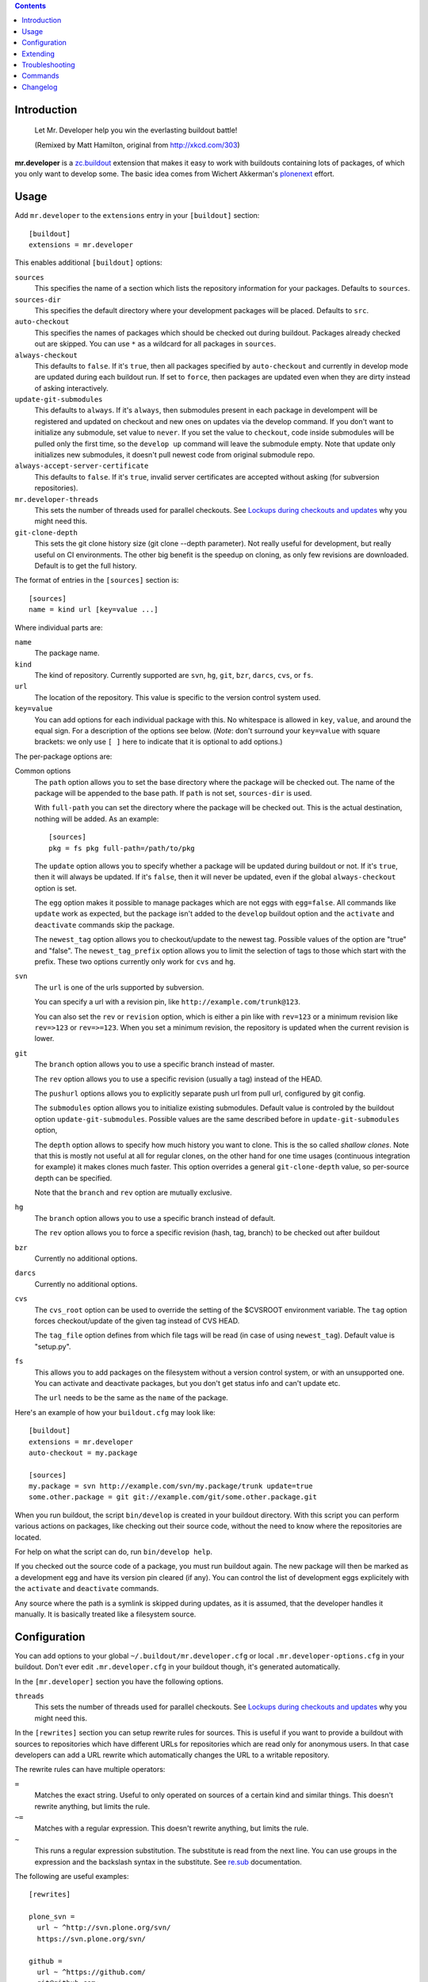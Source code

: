 .. contents:: :depth: 1

Introduction
============

.. figure:: http://fschulze.github.com/mr.developer/xkcd-buildout.png
    :figwidth: image

    Let Mr. Developer help you win the everlasting buildout battle!

    (Remixed by Matt Hamilton, original from http://xkcd.com/303)

**mr.developer** is a `zc.buildout`_ extension that makes it easy to work with
buildouts containing lots of packages, of which you only want to develop some.
The basic idea comes from Wichert Akkerman's plonenext_ effort.

.. image:: https://secure.travis-ci.org/fschulze/mr.developer.png

.. _`zc.buildout`: http://pypi.python.org/pypi/zc.buildout
.. _plonenext: http://svn.plone.org/svn/plone/plonenext/3.3/README.txt

Usage
=====

Add ``mr.developer`` to the ``extensions`` entry in your ``[buildout]``
section::

  [buildout]
  extensions = mr.developer

This enables additional ``[buildout]`` options:

``sources``
  This specifies the name of a section which lists the repository
  information for your packages. Defaults to ``sources``.

``sources-dir``
  This specifies the default directory where your development packages will
  be placed. Defaults to ``src``.

``auto-checkout``
  This specifies the names of packages which should be checked out during
  buildout. Packages already checked out are skipped. You can use ``*`` as
  a wildcard for all packages in ``sources``.

``always-checkout``
  This defaults to ``false``. If it's ``true``, then all packages specified
  by ``auto-checkout`` and currently in develop mode are updated during each
  buildout run. If set to ``force``, then packages are updated even when
  they are dirty instead of asking interactively.

``update-git-submodules``
  This defaults to ``always``. If it's ``always``, then submodules present
  in each package in develompent will be registered and updated on checkout and
  new ones on updates via the develop command. If you don't want to initialize any submodule,
  set value to ``never``. If you set the value to ``checkout``,
  code inside submodules will be pulled only the first time, so the ``develop up`` command
  will leave the submodule empty. Note that update only initializes
  new submodules, it doesn't pull newest code from original submodule repo.

``always-accept-server-certificate``
  This defaults to ``false``. If it's ``true``, invalid server
  certificates are accepted without asking (for subversion repositories).

``mr.developer-threads``
  This sets the number of threads used for parallel checkouts. See
  `Lockups during checkouts and updates`_ why you might need this.

``git-clone-depth``
  This sets the git clone history size (git clone --depth parameter).
  Not really useful for development, but really useful on CI environments.
  The other big benefit is the speedup on cloning,
  as only few revisions are downloaded.
  Default is to get the full history.

The format of entries in the ``[sources]`` section is::

  [sources]
  name = kind url [key=value ...]

Where individual parts are:

``name``
  The package name.

``kind``
  The kind of repository. Currently supported are ``svn``,
  ``hg``, ``git``, ``bzr``, ``darcs``, ``cvs``, or ``fs``.

``url``
  The location of the repository. This value is specific to the version
  control system used.

``key=value``
  You can add options for each individual package with this. No whitespace is
  allowed in ``key``, ``value``, and around the equal sign. For a
  description of the options see below. (*Note*: don't surround your ``key=value``
  with square brackets: we only use ``[ ]`` here to indicate that it
  is optional to add options.)


The per-package options are:

Common options
  The ``path`` option allows you to set the base directory where the
  package will be checked out. The name of the package will be appended to
  the base path. If ``path`` is not set, ``sources-dir`` is used.

  With ``full-path`` you can set the directory where the package will be
  checked out. This is the actual destination, nothing will be added. As 
  an example::

    [sources]
    pkg = fs pkg full-path=/path/to/pkg

  The ``update`` option allows you to specify whether a package will be
  updated during buildout or not. If it's ``true``, then it will always be
  updated. If it's ``false``, then it will never be updated, even if the
  global ``always-checkout`` option is set.

  The ``egg`` option makes it possible to manage packages which are not
  eggs with ``egg=false``. All commands like ``update`` work as expected,
  but the package isn't added to the ``develop`` buildout option and the
  ``activate`` and ``deactivate`` commands skip the package.

  The ``newest_tag`` option allows you to checkout/update to the newest tag.
  Possible values of the option are "true" and "false".
  The ``newest_tag_prefix`` option allows you to limit the selection of tags to
  those which start with the prefix.
  These two options currently only work for ``cvs`` and ``hg``.

``svn``
  The ``url`` is one of the urls supported by subversion.

  You can specify a url with a revision pin, like
  ``http://example.com/trunk@123``.

  You can also set the ``rev`` or ``revision`` option, which is either a pin
  like with ``rev=123`` or a minimum revision like ``rev=>123`` or
  ``rev=>=123``. When you set a minimum revision, the repository is updated
  when the current revision is lower.

``git``
  The ``branch`` option allows you to use a specific branch instead of
  master.

  The ``rev`` option allows you to use a specific revision (usually a
  tag) instead of the HEAD.

  The ``pushurl`` options allows you to explicitly separate push url from pull
  url, configured by git config.

  The ``submodules`` option allows you to initialize existing submodules.
  Default value is controled by the buildout option ``update-git-submodules``.
  Possible values are the same described before in ``update-git-submodules`` option,

  The ``depth`` option allows to specify how much history you want to clone.
  This is the so called *shallow clones*.
  Note that this is mostly not useful at all for regular clones,
  on the other hand for one time usages (continuous integration for example) it makes clones much faster.
  This option overrides a general ``git-clone-depth`` value,
  so per-source depth can be specified.

  Note that the ``branch`` and ``rev`` option are mutually exclusive.

``hg``
  The ``branch`` option allows you to use a specific branch instead of
  default.

  The ``rev`` option allows you to force a specific revision
  (hash, tag, branch) to be checked out after buildout

``bzr``
  Currently no additional options.

``darcs``
  Currently no additional options.

``cvs``
  The ``cvs_root`` option can be used to override the setting of the $CVSROOT
  environment variable.
  The ``tag`` option forces checkout/update of the given tag instead of CVS
  HEAD.

  The ``tag_file`` option defines from which file tags will be read (in case of
  using ``newest_tag``).  Default value is "setup.py".

``fs``
  This allows you to add packages on the filesystem without a version
  control system, or with an unsupported one. You can activate and
  deactivate packages, but you don't get status info and can't update etc.

  The ``url`` needs to be the same as the ``name`` of the package.

Here's an example of how your ``buildout.cfg`` may look like::

  [buildout]
  extensions = mr.developer
  auto-checkout = my.package

  [sources]
  my.package = svn http://example.com/svn/my.package/trunk update=true
  some.other.package = git git://example.com/git/some.other.package.git

When you run buildout, the script ``bin/develop`` is created in your
buildout directory. With this script you can perform various actions on
packages, like checking out their source code, without the need to know where
the repositories are located.

For help on what the script can do, run ``bin/develop help``.

If you checked out the source code of a package, you must run buildout again.
The new package will then be marked as a development egg and have its version
pin cleared (if any). You can control the list of development eggs explicitely
with the ``activate`` and ``deactivate`` commands.

Any source where the path is a symlink is skipped during updates, as it is
assumed, that the developer handles it manually. It is basically treated like
a filesystem source.

Configuration
=============

You can add options to your global ``~/.buildout/mr.developer.cfg`` or local
``.mr.developer-options.cfg`` in your buildout. Don't ever edit
``.mr.developer.cfg`` in your buildout though, it's generated automatically.

In the ``[mr.developer]`` section you have the following options.

``threads``
  This sets the number of threads used for parallel checkouts. See
  `Lockups during checkouts and updates`_ why you might need this.

In the ``[rewrites]`` section you can setup rewrite rules for sources. This is
useful if you want to provide a buildout with sources to repositories which have
different URLs for repositories which are read only for anonymous users. In that
case developers can add a URL rewrite which automatically changes the URL to a
writable repository.

The rewrite rules can have multiple operators:

``=``
  Matches the exact string. Useful to only operated on sources of a certain kind
  and similar things. This doesn't rewrite anything, but limits the rule.

``~=``
  Matches with a regular expression. This doesn't rewrite anything, but limits
  the rule.

``~``
  This runs a regular expression substitution. The substitute is read from the
  next line. You can use groups in the expression and the backslash syntax in
  the substitute. See `re.sub`_ documentation.

.. _`re.sub`: http://docs.python.org/2/library/re.html#re.sub

The following are useful examples::

  [rewrites]

  plone_svn =
    url ~ ^http://svn.plone.org/svn/
    https://svn.plone.org/svn/

  github =
    url ~ ^https://github.com/
    git@github.com:
    kind = git

  my_mrdeveloper_fork =
    url ~ fschulze(/mr.developer.git)
    me\1

  my_mrdeveloper_fork_alternate =
    url ~= fschulze/mr.developer.git
    url ~ fschulze/
    me/

Extending
=========

You can extend mr.developer to teach it new types of Working Copies
and to add or modify existing commands.

Mr.developer uses entrypoints for this. TO see examples on how to create entry
points in detail, you can have a look at the existing entry points.

Adding support for a new working copy type
------------------------------------------
Add en entry to the entry point group ``mr.developer.workingcopytypes``.
They key of the entry is going to be used in the sources section of your
buildout file. The value should be a class.
The referenced class must implement the following methods::

    - __init__(self, source)
    - matches(self)
    - checkout(self, **kwargs)
    - status(self, verbose=False, **kwargs)
    - update(self, **kwargs)

The source is a dictionary like object. The source object provides the
attributes::

    - name
    - url
    - path

In addition it contains all key value pairs one can define on the source line
in buildout, and a methods ``exists`` that returns, whether the ``path``
already exists.

The matches method must return, if the checkout at the ``path`` matches the
repository at ``url``

The commands map to the commands mr.developer provides. To see the list of
potential arguments, check the documentation of the commands.
The commands ``checkout`` and update only return what they want to have printed
out on stdout, the ``status`` command must check the verbose flag. If the
verbose flag is set, it must return a tuple with what it wants to print out and
what the VCS commands generated as output.

All objects must have list ``_output`` which contains logging information.
Please refer to existing implementations for how to fill this information.

If your working copy Handler needs to throw an error, throw errors with
``mr.developer.common.WCError`` as a base clase.

If you need to add new functionality for new commands or change behavior of
something, try not to write a new working copy handler. Try your best your
changes generically useful and get them into mr.developer.

Adding a new command
--------------------
Add an entry to the entry point group ``mr.developer.commands``.
The key will be the name of the command itself.

The referenced class must implement the following methods::

    - __init__(self, develop)
    - __call__(self, args)

An inversion of control happens here. On initalization, you receive a develop
object that represents the class handling invocation of ``./bin/develop``
It is now your job to modify the attributes of the ``develop`` object to handle
argument parsing.
Create an ArgumentParser and add it to ``develop.parsers``.

Upon calling, you can perform your actions. It is a good idea to subclass from
``mr.developer.commands.Command``. It provides convenient helper methods::

    - get_workingcopies(self, sources)
    - get_packages(args, auto_checkout, develop, checked_out)

``get_workingcopies`` gives you a WorkingCopies object that will delegate all
your working copy actions to the right working copy handler.

``get_packages`` is a little helper to get sources filterd by the rules.
``args`` can be one or more regular expression filtr on source names, the other
attributes are boolean flags that by default are ``False``. False means _not_
to filter. Calling the method only with the ``arg`` '.' would thus return all
packges. THe returned object is a set containing only the names of the sources.

To perform an action, you get the package names via get_packages. then you get
the WorkingCopies object and call the action you want to perform on this
object. THe WorkingCopies object checks, which working copy is responsible for
the given package and delegates the action to this object. The WorkingCopies
object is also handling threading functionality.

The ``develop`` object has a ``config`` property. This object can be used to
store configuration of your actions. under ``config.develop`` a dictionary
resides which stores, whether the source with the given key is going to be used
from source checkout.


Troubleshooting
===============

Dirty SVN
---------

You get an error like::

  ERROR: Can't switch package 'foo' to 'https://example.com/svn/foo/trunk/' because it's dirty.

If you have not modified the package files under src/foo, then you can check
what's going on with ``status -v``. One common cause is a ``*.egg-info`` folder
which gets generated every time you run buildout and this shows up as an
untracked item in svn status.

You should add .egg-info to your global Subversion ignores in
``~/.subversion/config``, like this::

  global-ignores = *.o *.lo *.la *.al .libs *.so *.so.[0-9]* *.a *.pyc *.pyo *.rej *~ #*# .#* .*.swp .DS_Store *.egg-info

HTTPS Certificates
------------------

The best way to handle https certificates at the moment, is to accept them
permanently when checking out the source manually.

Mercurial reports mismatching URL
---------------------------------

This happens if you use lp:// URLs from launchpad. The problem is, that hg
reports the actual URL, not the lp shortcut.

Lockups during checkouts and updates
------------------------------------

Especially on multicore machines, there is an issue that you can get lockups
because of the parallel checkouts. You can configure the number of threads used
for this in ``.mr.developer.cfg`` in the buildout root of your project or
globally in ``~/.buildout/mr.developer.cfg`` through the ``threads`` option
in the ``[mr.developer]`` section or in your buildout in the ``buildout``
section with the ``mr.developer-threads`` option. Setting it to ``1`` should
fix these issues, but this disables parallel checkouts and makes the process a
bit slower.

Also, if you have `ControlPersist` in your local ssh config, and you
have a source checkout that uses ssh (for example
``git@github.com:...``) the checkout or update may work fine, but the
ssh connection may stay open and ``mr.developer`` cannot exit because
it waits for the ssh process to finish.


Commands
========

The following is a list of all commands and their options.

activate (a)
------------

::

    usage: develop activate [-h] [-a] [-c] [-d]
                            package-regexp [package-regexp ...]

    Add packages to the list of development packages.

    positional arguments:
      package-regexp       A regular expression to match package names.

    optional arguments:
      -h, --help           show this help message and exit
      -a, --auto-checkout  Only considers packages declared by auto-checkout. If
                           you don't specify a <package-regexps> then all declared
                           packages are processed.
      -c, --checked-out    Only considers packages currently checked out. If you
                           don't specify a <package-regexps> then all checked out
                           packages are processed.
      -d, --develop        Only considers packages currently in development mode.
                           If you don't specify a <package-regexps> then all
                           develop packages are processed.


arguments (args)
----------------

::

    usage: develop arguments [-h]

    Print arguments used by last buildout which will be used with the 'rebuild'
    command.

    optional arguments:
      -h, --help  show this help message and exit


checkout (co)
-------------

::

    usage: develop checkout [-h] [-a] [-v] package-regexp [package-regexp ...]

    Make a checkout of the packages matching the regular expressions and add them
    to the list of development packages.

    positional arguments:
      package-regexp       A regular expression to match package names.

    optional arguments:
      -h, --help           show this help message and exit
      -a, --auto-checkout  Only considers packages declared by auto-checkout. If
                           you don't specify a <package-regexps> then all declared
                           packages are processed.
      -v, --verbose        Show output of VCS command.


deactivate (d)
--------------

::

    usage: develop deactivate [-h] [-a] [-c] [-d]
                              package-regexp [package-regexp ...]

    Remove packages from the list of development packages.

    positional arguments:
      package-regexp       A regular expression to match package names.

    optional arguments:
      -h, --help           show this help message and exit
      -a, --auto-checkout  Only considers packages declared by auto-checkout. If
                           you don't specify a <package-regexps> then all declared
                           packages are processed.
      -c, --checked-out    Only considers packages currently checked out. If you
                           don't specify a <package-regexps> then all checked out
                           packages are processed.
      -d, --develop        Only considers packages currently in development mode.
                           If you don't specify a <package-regexps> then all
                           develop packages are processed.


help (h)
--------

::

    usage: develop help [-h] [--rst] [-z] [command]

    Show help on the given command or about the whole script if none given.

    positional arguments:
      command     The command you want to see the help of.

    optional arguments:
      -h, --help  show this help message and exit
      --rst       Print help for all commands in reStructuredText format.
      -z, --zsh   Print info for zsh autocompletion


info
----

::

    usage: develop info [-h] [-a] [-c] [-d] [--name] [-p] [--type] [--url]
                        [package-regexp [package-regexp ...]]

    Lists informations about packages.

    positional arguments:
      package-regexp       A regular expression to match package names.

    optional arguments:
      -h, --help           show this help message and exit
      -a, --auto-checkout  Only considers packages declared by auto-checkout. If
                           you don't specify a <package-regexps> then all declared
                           packages are processed.
      -c, --checked-out    Only considers packages currently checked out. If you
                           don't specify a <package-regexps> then all declared
                           packages are processed.
      -d, --develop        Only considers packages currently in development mode.
                           If you don't specify a <package-regexps> then all
                           declared packages are processed.

    Output options:
      The following options are used to print just the info you want, the order
      they are specified reflects the order in which the information will be
      printed.

      --name               Prints the name of the package.
      -p, --path           Prints the absolute path of the package.
      --type               Prints the repository type of the package.
      --url                Prints the URL of the package.


list (ls)
---------

::

    usage: develop list [-h] [-a] [-c] [-d] [-l] [-s]
                        [package-regexp [package-regexp ...]]

    Lists tracked packages.

    positional arguments:
      package-regexp       A regular expression to match package names.

    optional arguments:
      -h, --help           show this help message and exit
      -a, --auto-checkout  Only show packages in auto-checkout list.
      -c, --checked-out    Only considers packages currently checked out. If you
                           don't specify a <package-regexps> then all checked out
                           packages are processed.
      -d, --develop        Only considers packages currently in development mode.
                           If you don't specify a <package-regexps> then all
                           develop packages are processed.
      -l, --long           Show URL and kind of package.
      -s, --status         Show checkout status.
                           The first column in the output shows the checkout
                           status:
                               '#' available for checkout
                               ' ' in auto-checkout list and checked out
                               '~' not in auto-checkout list, but checked out
                               '!' in auto-checkout list, but not checked out
                               'C' the repository URL doesn't match


purge
-----

::

    usage: develop purge [-h] [-n] [-f] [package-regexp [package-regexp ...]]

    Remove checked out packages which aren't active anymore.

    Only 'svn' packages can be purged, because other repositories may contain
    unrecoverable files even when not marked as 'dirty'.

    positional arguments:
      package-regexp  A regular expression to match package names.

    optional arguments:
      -h, --help      show this help message and exit
      -n, --dry-run   Don't actually remove anything, just print the paths which
                      would be removed.
      -f, --force     Force purge even if the working copy is dirty or unknown
                      (non-svn).


rebuild (rb)
------------

::

    usage: develop rebuild [-h] [-n]

    Run buildout with the last used arguments.

    optional arguments:
      -h, --help     show this help message and exit
      -n, --dry-run  DEPRECATED: Use 'arguments' command instead. Don't actually
                     run buildout, just show the last used arguments.


reset
-----

::

    usage: develop reset [-h] [-a] [-c] [-d] [package-regexp [package-regexp ...]]

    Resets the packages develop status. This is useful when switching to a new
    buildout configuration.

    positional arguments:
      package-regexp       A regular expression to match package names.

    optional arguments:
      -h, --help           show this help message and exit
      -a, --auto-checkout  Only considers packages declared by auto-checkout. If
                           you don't specify a <package-regexps> then all declared
                           packages are processed.
      -c, --checked-out    Only considers packages currently checked out. If you
                           don't specify a <package-regexps> then all checked out
                           packages are processed.
      -d, --develop        Only considers packages currently in development mode.
                           If you don't specify a <package-regexps> then all
                           develop packages are processed.


status (stat, st)
-----------------

::

    usage: develop status [-h] [-a] [-c] [-d] [-v]
                          [package-regexp [package-regexp ...]]

    Shows the status of tracked packages, filtered if <package-regexps> is given.
    The first column in the output shows the checkout status:
        ' ' in auto-checkout list
        '~' not in auto-checkout list
        '!' in auto-checkout list, but not checked out
        'C' the repository URL doesn't match
        '?' unknown package (only reported when package-regexp is not specified)
    The second column shows the working copy status:
        ' ' no changes
        'M' local modifications or untracked files
        '>' your local branch is ahead of the remote one
    The third column shows the development status:
        ' ' activated
        '-' deactivated
        '!' deactivated, but the package is in the auto-checkout list
        'A' activated, but not in list of development packages (run buildout)
        'D' deactivated, but still in list of development packages (run buildout)

    positional arguments:
      package-regexp       A regular expression to match package names.

    optional arguments:
      -h, --help           show this help message and exit
      -a, --auto-checkout  Only considers packages declared by auto-checkout. If
                           you don't specify a <package-regexps> then all declared
                           packages are processed.
      -c, --checked-out    Only considers packages currently checked out. If you
                           don't specify a <package-regexps> then all checked out
                           packages are processed.
      -d, --develop        Only considers packages currently in development mode.
                           If you don't specify a <package-regexps> then all
                           develop packages are processed.
      -v, --verbose        Show output of VCS command.


update (up)
-----------

::

    usage: develop update [-h] [-a] [-d] [-f] [-v]
                          [package-regexp [package-regexp ...]]

    Updates all known packages currently checked out.

    positional arguments:
      package-regexp       A regular expression to match package names.

    optional arguments:
      -h, --help           show this help message and exit
      -a, --auto-checkout  Only considers packages declared by auto-checkout. If
                           you don't specify a <package-regexps> then all declared
                           packages are processed.
      -d, --develop        Only considers packages currently in development mode.
                           If you don't specify a <package-regexps> then all
                           develop packages are processed.
      -f, --force          Force update even if the working copy is dirty.
      -v, --verbose        Show output of VCS command.




Changelog
=========

1.35 - 2017-02-01
-----------------

* Do not use the backport of configparser on Python2, to fix
  "Option values must be strings" exception on some commands.
  [MatthewWilkes]

* No longer test on Python 3.2.  [maurits]

* Improve error message when a directory isn't found in fs mode.
  [idgserpro]


1.34 - 2015-09-30
-----------------

* Remove support for python 2.4 and 2.5. Use python 2.6 or higher or python
  3.2 or higher.
  [reinout]

* Report missing executables (like 'hg') instead of reporting a too-generic
  "file not found" error.
  [reinout]

* Fix bug with assignments lacking the section.  According to
  buildout's documentation ``option=value`` is equivalent to
  ``buildout:option=value``.
  Fixes issue #151
  [mvaled]

* Fix switching to git branch from revision.  When currently you are
  not on a git branch (for example on a tag), running a develop update
  would try to pull and fail.  Now we simply fetch, and handle
  possible branch switching and merging the same as we always do.
  Fixes issue #162
  [maurits]

* Fix unpinning of eggs with a name containing characters not in [^A-Za-z0-9.]
  This means that to correctly unpin pkg.foo_bar we have to delete
  ``pkg.foo-bar`` from the buildout ``[version]`` section.
  [ale-rt (Alessandro Pisa)]

* Checkout branch when cloning a git repository.
  [gforcada]


1.33 - 2015-05-25
-----------------

* Fix git-clone-depth global option, it needs to be kept as a string and not
  converted to a number.
  [gforcada, fschulze]


1.32 - 2015-05-23
-----------------

* Add git-clone-depth global option and depth per source option to specify on
  git clones how much history wants to be cloned.
  [gforcada (Gil Forcada)]

* Add plugin interface for adding commands using entry points.
  [fschulze]

* Raise an exception if the sources section references a missing section.
  [icemac (Michael Howitz)]


1.31 - 2014-10-29
-----------------

* Fixed submodule matching for some git versions.
  [jod (Josip Delic), fschulze]

* Added compat.py for Python 3.
  [jod (Josip Delic)]

* More info when svn cannot switch because of dirty checkout.
  [gotcha]

* Git: try to switch to branch master when no branch has been
  specified.  Do not give an error in this case when master is not
  there.  Fixes issue #125
  [maurits]


1.30 - 2014-03-14
-----------------

* Fix regression from 1.29.
  [Trii (Josh Johnston)]


1.29 - 2014-03-14
-----------------

* Preserve order of eggs specified in ``develop`` option.
  [anjos (André Anjos)]


1.28 - 2014-01-23
-----------------

* Mercurial now checks if working copy is ahead of remote branch.
  [rafaelbco]

1.27 - 2014-01-10
-----------------

* Fix encoding issues during installation if the default encoding isn't
  properly set. Fixes issue #127
  [fschulze, jajadinimueter]

* Fix error message when listing of git branches fails. Fixes issue #124
  [toutpt (JeanMichel FRANCOIS), fschulze]

1.26 - 2013-09-10
-----------------

* Fixed branch option for git 1.6.0 until and including 1.6.2.
  Fixes issue #117.
  [maurits]

* Skip update of symlinked sources.
  [chaoflow (Florian Friesdorf)]

* Deprecate ``-n`` and ``--dry-run`` on ``rebuild`` command in favour of the
  new ``arguments`` command.

1.25 - 2013-03-15
-----------------

* Git submodules support.
  [sunbit]

* Added `newest_tag` option for mercurial and cvs.
  [kkujawinski, fschulze]

* Python 3 fixes.
  [fschulze, jajadinimueter (Florian Mueller)]

* Fix revision pinning. Refs #113
  [do3cc (Patrick Gerken)]

* Properly line up the output of ``status``.
  [fschulze]

1.24 - 2013-01-29
-----------------

* Mercurial now switches branches.
  [bubenkoff (Anatoly Bubenkov), fschulze]

* Fix gitsvn/gitify working copy type which was broken since 1.22.
  [rpatterson (Ross Patterson)]

* Fix deactivate command which was broken since 1.22. Refs #105
  [fschulze, icemac]

1.23 - 2012-11-28
-----------------

* Unit tests run with Python 2.4, 2.5, 2.6, 2.7 and 3.2 now.
  [fschulze]

* Officially added source rewrites. Refs #56
  [fschulze]

* Add additional optional config file ``.mr.developer-options.cfg`` which is
  read from the buildout directory for local version controllable options.
  [fschulze]

* Update all activated packages during buildout if ``always-checkout`` is true
  instead of only the ones in the ``auto-checkout`` list or with the ``update``
  option set. Refs #95
  [fschulze]

* Fix asking for password for svn with basic authentication. Refs #100
  [MordicusEtCubitus]

* Fixed regressions in svn module. Refs #37
  [fschulze, evilbungle (Alan Hoey)]

* Fixed branch checkout for git on Python 3.
  [mitchellrj]

* Fixed subversion checkout on Python 3.
  [mitchellrj]

1.22 - 2012-10-13
-----------------

* If you set threads to 1, then we don't use any separate thread anymore, the
  actions are now done in the main thread.
  [fschulze]

* Allow configuration of the number of threads used through the buildout config
  by setting the ``mr.developer-threads`` option in the ``buildout`` section.
  [fschulze]

* For git repositories the ``status`` command shows you when your local branch
  is ahead of the remote branch.
  [fschulze]

* Always make ``sources-dir`` option available in buildout, even if it's set
  to the default. Fixes #49
  [fschulze]

* Parse revision from url for all svn commands. Fixes #37
  [fschulze]

* Use entry points to allow adding and overwriting working copy types via
  addon packages.
  [fschulze]

* Fixed ValueError in verbose status for filesystem and gitsvn sources.
  [maurits]

* Fixed some exceptions occurring when using with Python 3.
  [icemac (Michael Howitz)]

* On Windows, use the PATHEXT environment variable to find the git executable.
  [kleist]

1.21 - 2012-04-11
-----------------

* Added ``threads`` option to ``[mr.developer]`` section to set number of
  threads used for running checkouts.
  [fschulze]

* Read a per user config file from ~/.buildout/mr.developer.cfg in addition to
  the regular .mr.developer.cfg in the current buildout base.
  [fschulze]

* Python 3 support by using 2to3.
  [mitchellrj (Richard Mitchell)]

1.20 - 2012-02-26
-----------------

* Git: Added ``pushurl`` option
  [iElectric (Domen Kožar)]

* Refactored thread locking.
  [shywolf9982]

* Refactored search for git executable and version handling.
  [shywolf9982]

* In the status command report unknown packages with '?' when no
  package-regexp has been given.
  [maurits]

* Added --force option to purge command.  Especially helpful in
  purging non-subversion packages, which otherwise we refuse to
  remove.  Fixes issue #71.
  [maurits]

* Do not depend on `elementtree` if there is `xml.etree` (Python >= 2.5).

* Don't set locale anymore when calling ``svn``. This may break if the output
  is localized instead of english, I couldn't reproduce that anymore though.
  [fschulze, rochecompaan (Roché Compaan)]

* Fix compatibility with mercurial v2.1
  [janjaapdriessen (Jan-Jaap Driessen)].

1.19 - 2011-09-22
-----------------

* Git: Don't stop buildout after renaming/adding git remotes, i.e. when
  actively working on a given package.
  [witsch (Andreas Zeidler)]

* Bugfix: Honhour buildout:develop parameters even if ending with slash.
  [lukenowak]

* Installation: Check presence of required modules instead of relying on
  version of python.
  [lukenowak (Łukasz Nowak)]

1.18 - 2011-08-16
-----------------

* Mercurial: Added support for branches.
  [posborne (Paul Osborne)]

* Git: Added support for the Windows msysGit.
  [canassa (Cesar Canassa)]

* Git: Added ``rev`` option that allows you to use a specific revision
  (usually a tag) instead of the HEAD.
  [maurits (Maurits van Rees)]

1.17 - 2011-01-26
-----------------

* Git: Default to branch ``master`` if no branch is given in the source.
  [stefan]

* Brush up the README.
  [stefan]

* Create the sources-dir if it is not present.
  [janjaapdriessen]

* Only require argparse with Python < 2.7.
  [dobe]

* Fixed issue #35 using bzr, similar to the fix #28 for hg in last version.
  [menesis]

* Pass branch to bzr pull.
  [menesis]

* Add support for darcs.
  [lelit, azazel]

1.16 - 2010-09-16
-----------------

* Fix ``NameError: global name 'source' is not defined`` when using gitsvn
  and running ``status`` command.
  [markvl]

* Add handling of new ``-s`` command line option of zc.buildout 1.5, this
  fixes issue #29.
  [fschulze]

* Don't pass the PYTHONPATH onwards to mercurial, this fixes issue #28
  [fschulze, Christian Zagrodnick]

* Fix saving buildout options on Windows. Issue #24
  [fschulze]

* Only warn if the svn version is too old.
  [fschulze]

1.15 - 2010-07-25
-----------------

* Use ``always-checkout`` option from buildout config for ``update`` command.
  This fixes issue #18.
  [fschulze]

* Fix ``OSError: [Errno 10] No child processes`` errors in Python 2.4 and 2.5.
  (Issue #12)
  [fschulze]

* Fix CVS update.
  [sargo]

1.14 - 2010-05-15
-----------------

* Added bzr support.
  [tseaver]

* Added git branch support.
  [shywolf9982, fschulze]

1.13 - 2010-04-11
-----------------

* Tell the user which packages are queued for update or checkout, so one can
  check which packages are still updating now that the output is only printed
  after everything is done due to parallel checkouts.
  [fschulze]

* Added ``always-accept-server-certificate`` option. When set in the
  ``[buildout]`` section, then invalid certificates are always accepted for
  subversion repositories.
  [fschulze]

* Added ``-v``/``--version`` option.
  [tomster, fschulze]

* Use the much nicer argparse library instead of optparse.
  [fschulze]

1.12 - 2010-03-15
-----------------

* Fix svn checkout.
  [fschulze]

1.11 - 2010-03-14
-----------------

* Handle untrusted server certificates by asking the user what to do.
  [fschulze]

* Properly handle user input for authorization by using locks to prevent
  problems with parallel checkouts.
  [fschulze]

* Only checkout/update packages in auto-checkout or with ``update = true``
  option when running buildout.
  [fschulze]

1.10 - 2010-02-06
-----------------

* Don't store the buildout options if they contain a command.
  [fschulze]

* Basic support for buildout offline mode (-o). Not all cases are handled yet.
  [fschulze]

* Added ``full-path`` package option.
  [fschulze]

* Added ``egg`` package option (Issue #6).
  [fschulze]

* By setting ``always-checkout = force``, all packages will be updated
  without asking when dirty.
  [fschulze]

* The ``[path]`` part of sources is replaced by ``path=PATH`` syntax and
  throws a warning when used.
  [fschulze]

* Per package options are now allowed before the URL.
  [fschulze]

* Check ``svn`` version and output helpful error messages if it's too old or
  can't be determined (Issue #13).
  [fschulze]

* Error messages instead of tracebacks when source definitions are wrong.
  [fschulze]

* Fix checkout of packages (Issues #9 and #11).
  [fschulze]

* Possibility to checkout/update tags instead of HEAD in CVS
  [sargo]

* Tests for CVS integration
  [sargo]

* Better checking of CVS package purity.
  [sargo]

1.9 - 2010-01-11
----------------

* Added dry-run option to ``purge`` command.
  [fschulze]

* Fix purging on windows.
  [kleist (Karl Johan Kleist)]

* Fix compatibility with Python < 2.6.
  [fschulze, vincentfretin]

* Fix `all` answer for ``update`` command.
  [fschulze]

1.8 - 2010-01-10
----------------

* Added threading for parallel checkouts.
  [fschulze, jensens]

* Ask whether to update dirty packages during checkout.
  [fschulze]

* When you answered `yes` when asked whether to update a dirty package, then
  all further questions had been answered with `yes` as well, this is now
  fixed.
  [fschulze]

* Added `all` option when asked to update dirty packages.
  [fschulze]

* Added help for all commands to PyPI description.
  [fschulze]

* Added option to ``help`` command which outputs the help for all commands in
  reStructuredText format.
  [fschulze]

* Don't abort after user answered `no` on whether to update a package, just
  skip that package.
  [fschulze]

1.7 - 2009-11-26
----------------

* Fix a problem where a package wasn't added to the develop packages on auto
  checkout.
  [fschulze]

1.6 - 2009-11-21
----------------

* Filter the packages gathered from ``buildout:develop`` to ones declared in
  sources, otherwise things like "develop = ." break.
  [fschulze]

* Added support for Concurrent Versions System (CVS).
  [sargo (Wojciech Lichota)]

1.5 - 2009-11-19
----------------

* Added global ``always-checkout`` and a per source ``update`` option.
  [fschulze]

* Added ``purge`` command.
  [fschulze]

* Ask user how to proceed when package is dirty.
  [fschulze]

* Refactored package matching and made the command options consistent.
  Now you can update only the packages currently in development with ``-d``
  and similar possibilities.
  [fschulze]

* Fix duplicate logging output.
  [fschulze]

* Fix parsing of buildout arguments when ``-t`` was used.
  [fschulze]

1.4 - 2009-11-16
----------------

* Allow to set a minimal revision for ``svn`` repositories. If the current
  revision is lower, then the package is updated.
  [fschulze]

1.3 - 2009-11-15
----------------

* Read the cfg used by last buildout run. This prevents unexpected behaviour,
  if you change mr.developer options like source declarations and don't run
  buildout. Such changes are now picked up immediately.
  [fschulze]

* Added tests and a buildout to run them easily.
  [fschulze]

1.2 - 2009-11-12
----------------

* If a package is removed from ``auto-checkout`` and wasn't explicitly
  activated, then it will be removed from the develop packages automatically.
  In existing buildouts with an older mr.developer, you have to ``reset`` the
  packages first.
  [fschulze]

* Added ``*`` wild card support for ``auto-checkout``.
  [fschulze]

* Don't bail on subversion URLs ending in a slash or a revision marker.
  [fschulze]

* Removed old way of specifying sources with ``sources-svn`` and
  ``sources-git``.
  [fschulze]

* Exit immediately when there are issues during checkout when running as
  extension.
  [fschulze]

* Use verbosity from buildout when running as extension.
  [fschulze]

* Fix buildout_dir in ``develop`` script, so it is properly escaped on
  Windows.
  [fschulze]

* Changed the output of ``list -s`` to match the one from ``status``.
  [fschulze]

* Added troubleshooting section to readme.
  [miohtama, fschulze]

* All commands have a ``-h`` and ``--help`` option now to show their help.
  [fschulze]

1.1 - 2009-08-07
----------------

* Use relative paths from the buildout directory for the ``develop`` option
  if possible. This fixes issues if your buildout path contains a space.
  [fschulze]

* Warn when trying to activate or deactivate a package which isn't checked out.
  [fschulze]

* Don't depend on elementree on Python >= 2.5, because it's builtin there.
  [fschulze]

* When checking out a source it will automatically be activated.
  [fschulze]

* Use 'sources' as the default section name for source information.
  [fschulze]

* Added support for filesystem packages without version control with the
  'fs' type.
  [fschulze]

1.0.1 - 2009-05-05
------------------

* Fixed case sensitivity of package names for several commands.
  [fschulze]

* SVN externals no longer cause a modified status.
  [fschulze]

1.0 - 2009-05-02
----------------

* Added ``info`` command to print various informations about packages.
  [fschulze]

* Added ``reset`` command to reset the develop state of packages. This is
  useful when switching to a new buildout configuration. During the next
  buildout run the develop state is determined the same way as in a clean
  buildout.
  [fschulze]

* Got rid of deprecation warning in Python 2.6 by removing unnecessary call
  of __init__ in working copy implementations.
  [fschulze]

0.15 - 2009-04-17
-----------------

* Added reminder to run buildout after activating or deactivating packages.
  [fschulze]

* Added ``rebuild`` command to rerun buildout with the last used arguments.
  [fschulze]

0.14 - 2009-04-16
-----------------

* Fixed verbose output of ``checkout`` command.
  [fschulze]

* Added ``-f`` option to ``update`` command to force updates even if the
  working copy is dirty.
  [fschulze]

0.13 - 2009-04-14
-----------------

* Added ``-a`` option to ``update`` command to only update the packages
  declared in the ``auto-checkout`` list.
  [fschulze]

* Added ``activate`` and ``deactivate`` commands. This allows to select which
  packages are added to the ``develop`` option of zc.buildout. Enhanced the
  ``status`` command to show the additional informations.
  [fschulze]

* Switched the meaning of ``~`` and ``C`` in status command.
  [fschulze]

0.12 - 2009-04-14
-----------------

* Added support for Mercurial (hg).
  [mj]

* Refactored working copy logic, so it's easier to add support for other
  version control systems.
  [fschulze]

* Added verbose flag to ``checkout`` and ``update`` commands.
  [fschulze]

0.11 - 2009-04-06
-----------------

* Removed the nice os.path.relpath usage, because it's only been introduced
  with Python 2.6.
  [fschulze]

0.10 - 2009-04-06
-----------------

* Added verbose flag to ``status`` command.
  [fschulze]

* Deprecated ``sources-svn`` and ``sources-git`` in favour of just ``sources``
  which allows more flexibility.
  [fschulze]

* Changed ``status`` command to only check known paths and not the whole
  ``sources-dir`` path.
  [fschulze]

* Add possibility to filter packages in ``update`` and ``status`` commands.
  [fschulze]

* Tell the user at the end of the buildout run whether there have been any
  errors during automatic checkout.
  [fschulze]

* Install the ``develop`` script as the first part instead of the last, so it
  can be used to fix problems.
  [fschulze]

0.9 - 2009-03-30
----------------

* When installed as just an egg, then the resulting ``develop`` script can be
  called from anywhere and will try to find the correct ``develop`` script
  from the current working directory and execute it.
  [fschulze]

* Fixed help text formatting.
  [fschulze]

0.8 - 2009-03-25
----------------

* Added authentication support to subversion commands.
  [fschulze]

* Added ``-a`` option to ``checkout`` command to limit matching to the
  packages declared by the ``auto-checkout`` option. If no further argument
  is given, then all the packages from ``auto-checkout`` are processed.
  [fschulze]

0.7 - 2009-03-24
----------------

* Added ``update`` command to ``checkout`` script.
  [fschulze]

* Added ``status`` command to ``checkout`` script.
  [fschulze]

* Added status flag to ``list`` command to indicate packages with wrong URL.
  [fschulze]

* If the working copy is clean, then checkout automatically switches svn
  packages.
  [fschulze]

* Skip on checkout errors during buildout, so the develop script is generated
  and you get a chance to inspect and fix the problems.
  [fschulze]

* Check remote url and stop checkout if it differs.
  [fschulze]

* Added various options to the ``list`` command.
  [fschulze]

* Instead of the ``checkout`` script, there is now a ``develop`` script with
  various commands.
  [fschulze]

0.6 - 2009-03-24
----------------

* Added custom logging formatter for nicer output in the checkout script.
  [fschulze]

* Removed the '-e' option, regular expression matching is the default now.
  [fschulze]

* Made it possible to specify more than one regular expression without the
  need to use a pipe symbol and quotes.
  [fschulze]

* Added help text for the checkout script to pypi page.
  [fschulze]

* Add a warning to rerun buildout after checkout.
  [fschulze]

0.5 - 2009-03-23
----------------

* Make sure that the updated versions are actually used.
  [fschulze]

0.4 - 2009-03-22
----------------

* Fixed logging, which fixes the info message output.
  [fschulze]

* Skip checkout of existing packages.
  [fschulze]

0.3 - 2009-03-22
----------------

* Fixed source distribution by adding a MANIFEST.in.
  [fschulze]

* Added -e and -l options to checkout script.
  [fschulze]

0.2 - 2009-03-22
----------------

* Added ``auto-checkout`` option (only works with subversion at the moment).
  [fschulze]

* Added support for git.
  [fschulze]

* Throw error when trying to checkout unknown package.
  [fschulze]

* Fixed target directory for checkouts.
  [fschulze]

0.1 - 2009-03-19
----------------

* Initial release


